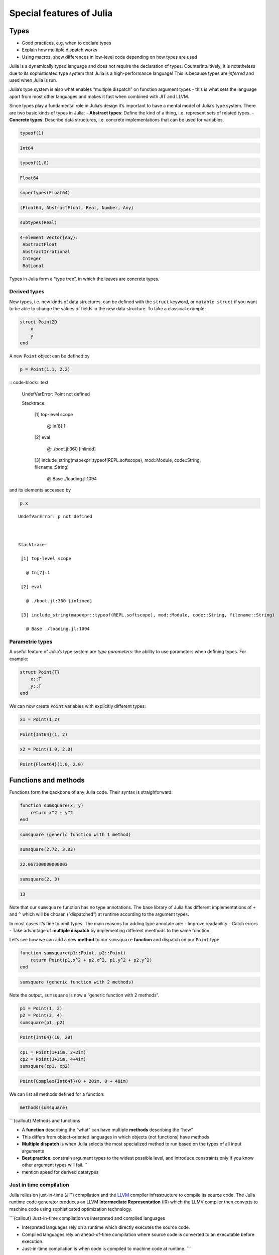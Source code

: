 Special features of Julia
=========================

.. questions::

   - What sets Julia apart from other languages?
   - How can a dynamically-typed language still be based on an elaborate type system?
   - What is multiple dispatch?

.. objectives::

   - Get an overview of Julia's type system and how it underpins the language
   - Understand why Julia is fast
   - Learn about multiple dispatch and how it's used
   - Know how Julia code can be introspected to improve performance
   - Know how scoping in Julia works

Types
-----

-  Good practices, e.g. when to declare types
-  Explain how multiple dispatch works
-  Using macros, show differences in low-level code depending on how
   types are used

Julia is a dynamically typed language and does not require the
declaration of types. Counterintuitively, it is notetheless due to its
sophisticated type system that Julia is a high-performance language!
This is because types are *inferred* and used when Julia is run.

Julia’s type system is also what enables “multiple dispatch” on function
argument types - this is what sets the language apart from most other
languages and makes it fast when combined with JIT and LLVM.

Since types play a fundamental role in Julia’s design it’s important to
have a mental model of Julia’s type system. There are two basic kinds of
types in Julia: - **Abstract types**: Define the kind of a thing,
i.e. represent sets of related types. - **Concrete types**: Describe
data structures, i.e. concrete implementations that can be used for
variables.

.. code-block:: julia

    typeof(1)




.. code-block:: text

    Int64



.. code-block:: julia

    typeof(1.0)




.. code-block:: text

    Float64



.. code-block:: julia

    supertypes(Float64)




.. code-block:: text

    (Float64, AbstractFloat, Real, Number, Any)



.. code-block:: julia

    subtypes(Real)




.. code-block:: text

    4-element Vector{Any}:
     AbstractFloat
     AbstractIrrational
     Integer
     Rational



Types in Julia form a “type tree”, in which the leaves are concrete
types.

.. figure:: img/Type-hierarchy-for-julia-numbers.png

Derived types
~~~~~~~~~~~~~

New types, i.e. new kinds of data structures, can be defined with the
``struct`` keyword, or ``mutable struct`` if you want to be able to
change the values of fields in the new data structure. To take a
classical example:

.. code-block:: julia

    struct Point2D
        x
        y
    end

A new ``Point`` object can be defined by

.. code-block:: julia

    p = Point(1.1, 2.2)


:: code-block:: text


    UndefVarError: Point not defined

    

    Stacktrace:

     [1] top-level scope

       @ In[6]:1

     [2] eval

       @ ./boot.jl:360 [inlined]

     [3] include_string(mapexpr::typeof(REPL.softscope), mod::Module, code::String, filename::String)

       @ Base ./loading.jl:1094


and its elements accessed by

.. code-block:: julia

    p.x


::


    UndefVarError: p not defined

    

    Stacktrace:

     [1] top-level scope

       @ In[7]:1

     [2] eval

       @ ./boot.jl:360 [inlined]

     [3] include_string(mapexpr::typeof(REPL.softscope), mod::Module, code::String, filename::String)

       @ Base ./loading.jl:1094


Parametric types
~~~~~~~~~~~~~~~~

A useful feature of Julia’s type system are *type parameters*: the
ability to use parameters when defining types. For example:

.. code-block:: julia

    struct Point{T}
        x::T
        y::T
    end

We can now create ``Point`` variables with explicitly different types:

.. code-block:: julia

    x1 = Point(1,2)


.. code-block:: text

    Point{Int64}(1, 2)

.. code-block:: julia

    x2 = Point(1.0, 2.0)




.. code-block:: text

    Point{Float64}(1.0, 2.0)



Functions and methods
---------------------

Functions form the backbone of any Julia code. Their syntax is
straighforward:

.. code-block:: julia

    function sumsquare(x, y)
        return x^2 + y^2
    end


.. code-block:: text

    sumsquare (generic function with 1 method)



.. code-block:: julia

    sumsquare(2.72, 3.83)


.. code-block:: text

    22.067300000000003



.. code-block:: julia

    sumsquare(2, 3)




.. code-block:: text

    13



Note that our ``sumsquare`` function has no type annotations. The base
library of Julia has different implementations of ``+`` and ``^`` which
will be chosen (“dispatched”) at runtime according to the argument
types.

In most cases it’s fine to omit types. The main reasons for adding type
annotate are: - Improve readability - Catch errors - Take advantage of
**multiple dispatch** by implementing different meethods to the same
function.

Let’s see how we can add a new **method** to our ``sumsquare``
**function** and dispatch on our ``Point`` type.

.. code-block:: julia

    function sumsquare(p1::Point, p2::Point)
        return Point(p1.x^2 + p2.x^2, p1.y^2 + p2.y^2)
    end




.. code-block:: text

    sumsquare (generic function with 2 methods)



Note the output, ``sumsquare`` is now a “generic function with 2
methods”.

.. code-block:: julia

    p1 = Point(1, 2)
    p2 = Point(3, 4)
    sumsquare(p1, p2)




.. code-block:: text

    Point{Int64}(10, 20)



.. code-block:: julia

    cp1 = Point(1+1im, 2+2im)
    cp2 = Point(3+3im, 4+4im)
    sumsquare(cp1, cp2)




.. code-block:: text

    Point{Complex{Int64}}(0 + 20im, 0 + 40im)



We can list all methods defined for a function:

.. code-block:: julia

    methods(sumsquare)




.. raw:: html

    # 2 methods for generic function <b>sumsquare</b>:<ul><li> sumsquare(p1::<b>Point</b>, p2::<b>Point</b>) in Main at In[13]:1</li> <li> sumsquare(x, y) in Main at In[10]:1</li> </ul>



\```{callout} Methods and functions

-  A **function** describing the “what” can have multiple **methods**
   describing the “how”
-  This differs from object-oriented languages in which objects (not
   functions) have methods
-  **Multiple dispatch** is when Julia selects the most specialized
   method to run based on the types of all input arguments
-  **Best practice**: constrain argument types to the widest possible
   level, and introduce constraints only if you know other argument
   types will fail. \``\`

-  mention speed for derived datatypes

Just in time compilation
~~~~~~~~~~~~~~~~~~~~~~~~

Julia relies on just-in-time (JIT) compilation and the
`LLVM <https://llvm.org/>`__ compiler infrastructure to compile its
source code. The Julia runtime code generator produces an LLVM
**Intermediate Representation** (IR) which the LLMV compiler then
converts to machine code using sophisticated optimization technology.

\```{callout} Just-in-time compilation vs interpreted and compiled
languages

-  Interpreted languages rely on a runtime which directly executes the
   source code.
-  Compiled languages rely on ahead-of-time compilation where source
   code is converted to an executable before execution.
-  Just-in-time compilation is when code is compiled to machine code at
   runtime. \``\`

To see the code that’s generated by the JIT compiler, we can use a
*macro*:

.. code-block:: julia

    @code_llvm(sumsquare(p1, p2))


.. code-block:: text

    [90m;  @ In[13]:1 within `sumsquare'[39m
    [95mdefine[39m [36mvoid[39m [93m@julia_sumsquare_1944[39m[33m([39m[33m[[39m[33m2[39m [0mx [36mi64[39m[33m][39m[0m* [95mnoalias[39m [95mnocapture[39m [95msret[39m [0m%0[0m, [33m[[39m[33m2[39m [0mx [36mi64[39m[33m][39m[0m* [95mnocapture[39m [95mnonnull[39m [95mreadonly[39m [95malign[39m [33m8[39m [95mdereferenceable[39m[33m([39m[33m16[39m[33m)[39m [0m%1[0m, [33m[[39m[33m2[39m [0mx [36mi64[39m[33m][39m[0m* [95mnocapture[39m [95mnonnull[39m [95mreadonly[39m [95malign[39m [33m8[39m [95mdereferenceable[39m[33m([39m[33m16[39m[33m)[39m [0m%2[33m)[39m [33m{[39m
    [91mtop:[39m
    [90m;  @ In[13]:2 within `sumsquare'[39m
    [90m; ┌ @ intfuncs.jl:312 within `literal_pow'[39m
    [90m; │┌ @ int.jl:88 within `*'[39m
        [0m%3 [0m= [96m[1mbitcast[22m[39m [33m[[39m[33m2[39m [0mx [36mi64[39m[33m][39m[0m* [0m%1 [95mto[39m [33m<[39m[33m2[39m [0mx [36mi64[39m[33m>[39m[0m*
        [0m%4 [0m= [96m[1mload[22m[39m [33m<[39m[33m2[39m [0mx [36mi64[39m[33m>[39m[0m, [33m<[39m[33m2[39m [0mx [36mi64[39m[33m>[39m[0m* [0m%3[0m, [95malign[39m [33m8[39m
        [0m%5 [0m= [96m[1mmul[22m[39m [33m<[39m[33m2[39m [0mx [36mi64[39m[33m>[39m [0m%4[0m, [0m%4
        [0m%6 [0m= [96m[1mbitcast[22m[39m [33m[[39m[33m2[39m [0mx [36mi64[39m[33m][39m[0m* [0m%2 [95mto[39m [33m<[39m[33m2[39m [0mx [36mi64[39m[33m>[39m[0m*
        [0m%7 [0m= [96m[1mload[22m[39m [33m<[39m[33m2[39m [0mx [36mi64[39m[33m>[39m[0m, [33m<[39m[33m2[39m [0mx [36mi64[39m[33m>[39m[0m* [0m%6[0m, [95malign[39m [33m8[39m
        [0m%8 [0m= [96m[1mmul[22m[39m [33m<[39m[33m2[39m [0mx [36mi64[39m[33m>[39m [0m%7[0m, [0m%7
    [90m; └└[39m
    [90m; ┌ @ int.jl:87 within `+'[39m
       [0m%9 [0m= [96m[1madd[22m[39m [33m<[39m[33m2[39m [0mx [36mi64[39m[33m>[39m [0m%8[0m, [0m%5
    [90m; └[39m
      [0m%10 [0m= [96m[1mbitcast[22m[39m [33m[[39m[33m2[39m [0mx [36mi64[39m[33m][39m[0m* [0m%0 [95mto[39m [33m<[39m[33m2[39m [0mx [36mi64[39m[33m>[39m[0m*
      [96m[1mstore[22m[39m [33m<[39m[33m2[39m [0mx [36mi64[39m[33m>[39m [0m%9[0m, [33m<[39m[33m2[39m [0mx [36mi64[39m[33m>[39m[0m* [0m%10[0m, [95malign[39m [33m8[39m
      [96m[1mret[22m[39m [36mvoid[39m
    [33m}[39m


.. code-block:: julia

    @code_lowered(sumsquare(p1, p2))




.. code-block:: text

    CodeInfo(
    [90m1 ─[39m %1  = Base.getproperty(p1, :x)
    [90m│  [39m %2  = Core.apply_type(Base.Val, 2)
    [90m│  [39m %3  = (%2)()
    [90m│  [39m %4  = Base.literal_pow(Main.:^, %1, %3)
    [90m│  [39m %5  = Base.getproperty(p2, :x)
    [90m│  [39m %6  = Core.apply_type(Base.Val, 2)
    [90m│  [39m %7  = (%6)()
    [90m│  [39m %8  = Base.literal_pow(Main.:^, %5, %7)
    [90m│  [39m %9  = %4 + %8
    [90m│  [39m %10 = Base.getproperty(p1, :y)
    [90m│  [39m %11 = Core.apply_type(Base.Val, 2)
    [90m│  [39m %12 = (%11)()
    [90m│  [39m %13 = Base.literal_pow(Main.:^, %10, %12)
    [90m│  [39m %14 = Base.getproperty(p2, :y)
    [90m│  [39m %15 = Core.apply_type(Base.Val, 2)
    [90m│  [39m %16 = (%15)()
    [90m│  [39m %17 = Base.literal_pow(Main.:^, %14, %16)
    [90m│  [39m %18 = %13 + %17
    [90m│  [39m %19 = Main.Point(%9, %18)
    [90m└──[39m       return %19
    )



.. code-block:: julia

    @code_typed(sumsquare(1.2, 2.3))




.. code-block:: text

    CodeInfo(
    [90m1 ─[39m %1 = Base.mul_float(x, x)[36m::Float64[39m
    [90m│  [39m %2 = Base.mul_float(y, y)[36m::Float64[39m
    [90m│  [39m %3 = Base.add_float(%1, %2)[36m::Float64[39m
    [90m└──[39m      return %3
    ) => Float64



.. code-block:: julia

    @code_warntype(sumsquare(1.2, 2.3))


.. code-block:: text

    Variables
      #self#[36m::Core.Const(sumsquare)[39m
      x[36m::Float64[39m
      y[36m::Float64[39m
    
    Body[36m::Float64[39m
    [90m1 ─[39m %1 = Core.apply_type(Base.Val, 2)[36m::Core.Const(Val{2})[39m
    [90m│  [39m %2 = (%1)()[36m::Core.Const(Val{2}())[39m
    [90m│  [39m %3 = Base.literal_pow(Main.:^, x, %2)[36m::Float64[39m
    [90m│  [39m %4 = Core.apply_type(Base.Val, 2)[36m::Core.Const(Val{2})[39m
    [90m│  [39m %5 = (%4)()[36m::Core.Const(Val{2}())[39m
    [90m│  [39m %6 = Base.literal_pow(Main.:^, y, %5)[36m::Float64[39m
    [90m│  [39m %7 = (%3 + %6)[36m::Float64[39m
    [90m└──[39m      return %7


Code introspection
------------------

-  @code_lowered
-  @code_typed & @code_warntype
-  @code_llvm
-  @code_native

**use pi-estimation example and run introspection on different function
definitions**

Structure of a Julia program
----------------------------

-  look at a largish Julia package
-  discuss scope and its rules

See also
--------

-  https://slides.com/valentinchuravy/julia-parallelism#/1/1

